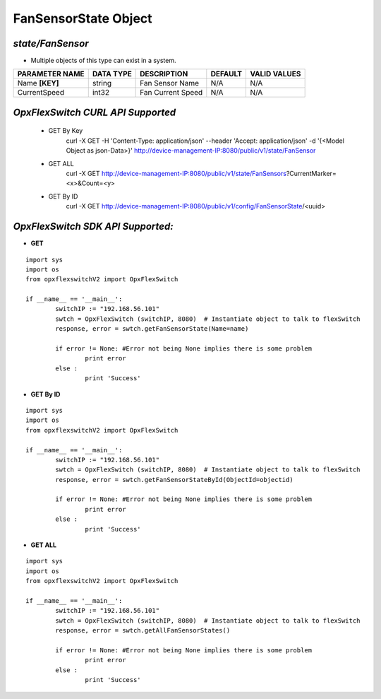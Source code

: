 FanSensorState Object
=============================================================

*state/FanSensor*
------------------------------------

- Multiple objects of this type can exist in a system.

+--------------------+---------------+-------------------+-------------+------------------+
| **PARAMETER NAME** | **DATA TYPE** |  **DESCRIPTION**  | **DEFAULT** | **VALID VALUES** |
+--------------------+---------------+-------------------+-------------+------------------+
| Name **[KEY]**     | string        | Fan Sensor Name   | N/A         | N/A              |
+--------------------+---------------+-------------------+-------------+------------------+
| CurrentSpeed       | int32         | Fan Current Speed | N/A         | N/A              |
+--------------------+---------------+-------------------+-------------+------------------+



*OpxFlexSwitch CURL API Supported*
------------------------------------

	- GET By Key
		 curl -X GET -H 'Content-Type: application/json' --header 'Accept: application/json' -d '{<Model Object as json-Data>}' http://device-management-IP:8080/public/v1/state/FanSensor
	- GET ALL
		 curl -X GET http://device-management-IP:8080/public/v1/state/FanSensors?CurrentMarker=<x>&Count=<y>
	- GET By ID
		 curl -X GET http://device-management-IP:8080/public/v1/config/FanSensorState/<uuid>


*OpxFlexSwitch SDK API Supported:*
------------------------------------



- **GET**


::

	import sys
	import os
	from opxflexswitchV2 import OpxFlexSwitch

	if __name__ == '__main__':
		switchIP := "192.168.56.101"
		swtch = OpxFlexSwitch (switchIP, 8080)  # Instantiate object to talk to flexSwitch
		response, error = swtch.getFanSensorState(Name=name)

		if error != None: #Error not being None implies there is some problem
			print error
		else :
			print 'Success'


- **GET By ID**


::

	import sys
	import os
	from opxflexswitchV2 import OpxFlexSwitch

	if __name__ == '__main__':
		switchIP := "192.168.56.101"
		swtch = OpxFlexSwitch (switchIP, 8080)  # Instantiate object to talk to flexSwitch
		response, error = swtch.getFanSensorStateById(ObjectId=objectid)

		if error != None: #Error not being None implies there is some problem
			print error
		else :
			print 'Success'




- **GET ALL**


::

	import sys
	import os
	from opxflexswitchV2 import OpxFlexSwitch

	if __name__ == '__main__':
		switchIP := "192.168.56.101"
		swtch = OpxFlexSwitch (switchIP, 8080)  # Instantiate object to talk to flexSwitch
		response, error = swtch.getAllFanSensorStates()

		if error != None: #Error not being None implies there is some problem
			print error
		else :
			print 'Success'


